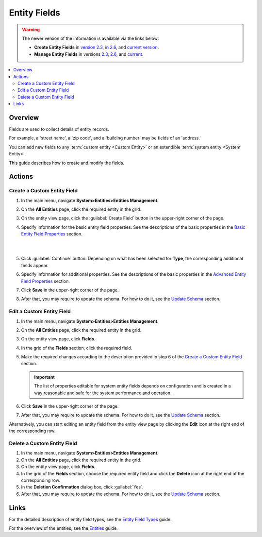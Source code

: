 .. _doc-entity-fields:

Entity Fields
=============

.. warning::

   The newer version of the information is available via the links below:

   * **Create Entity Fields** in `version 2.3 <https://oroinc.com/orocrm/doc/2.3/admin-guide/entities/create-entity-fields>`_, `in 2.6 <https://oroinc.com/orocrm/doc/2.6/admin-guide/entities/create-entity-fields>`_, and `current version <https://oroinc.com/orocrm/doc/current/admin-guide/entities/create-entity-fields>`_.

   * **Manage Entity Fields** in versions `2.3 <https://oroinc.com/orocrm/doc/2.3/admin-guide/entities/manage-entity-fields>`_, `2.6 <https://oroinc.com/orocrm/doc/2.6/admin-guide/entities/manage-entity-fields>`_, and `current <https://oroinc.com/orocrm/doc/current/admin-guide/entities/manage-entity-fields>`_.


.. contents:: :local:
    :depth: 3


Overview
---------

Fields are used to collect details of entity records. 

For example, a 'street name', a 'zip code', and a 'building number' may be fields of an 'address.' 

You can add new fields to any :term:`custom entity <Custom Entity>` or an extendible :term:`system entity <System Entity>`.

This guide describes how to create and modify the fields.


Actions
--------

.. _doc-entity-fields-create:

Create a Custom Entity Field
^^^^^^^^^^^^^^^^^^^^^^^^^^^^^

1. In the main menu, navigate **System>Entities>Entities Management**.

2. On the **All Entities** page, click the required entity in the grid. 

3. On the entity view page, click the :guilabel:`Create Field` button in the upper-right corner of the page. 

4. Specify information for the basic entity field properties. See the descriptions of the basic properties in the `Basic Entity Field Properties <./entity-field-properties#basic-entity-field-properties>`__ section. 
   
   |

   .. image:: ../img/entity_management/new_entity_field.png

   |

5. Click :guilabel:`Continue` button. Depending on what has been selected for **Type**, the corresponding additional fields appear.

6. Specify information for additional properties. See the descriptions of the basic properties in the `Advanced Entity Field Properties <./entity-field-properties#advanced-entity-field-properties>`__ section.

7. Click **Save** in the upper-right corner of the page. 

8. After that, you may require to update the schema. For how to do it, see the `Update Schema <./entity-actions#update-schema>`__ section. 


Edit a Custom Entity Field
^^^^^^^^^^^^^^^^^^^^^^^^^^^^^

1. In the main menu, navigate **System>Entities>Entities Management**.

2. On the **All Entities** page, click the required entity in the grid. 

3. On the entity view page, click **Fields**. 

4. In the grid of the **Fields** section, click the required field.

5. Make the required changes according to the description provided in step 6 of the `Create a Custom Entity Field <./entity-fields#create-a-custom-entiry-field>`__ section.  

   .. important:: 
      The list of properties editable for system entity fields depends on configuration and is created in a way reasonable and safe for the system performance and operation.  

6. Click **Save** in the upper-right corner of the page. 

7. After that, you may require to update the schema. For how to do it, see the `Update Schema <./entity-actions#update-schema>`__ section. 


Alternatively, you can start editing an entity field from the entity view page by clicking the |IcEdit| **Edit** icon at the right end of the corresponding row.



Delete a Custom Entity Field
^^^^^^^^^^^^^^^^^^^^^^^^^^^^^

1. In the main menu, navigate **System>Entities>Entities Management**.

2. On the **All Entities** page, click the required entity in the grid. 

3. On the entity view page, click **Fields**. 

4. In the grid of the **Fields** section, choose the required entity field and click the |IcDelete| **Delete** icon at the right end of the corresponding row. 

5. In the **Deletion Confirmation** dialog box, click :guilabel:`Yes`.

6. After that, you may require to update the schema. For how to do it, see the `Update Schema <./entity-actions#update-schema>`__ section. 


Links
------

For the detailed description of entity field types, see the `Entity Field Types <./entity-field-types>`__ guide. 

For the overview of the entities, see the `Entities <./entities>`__ guide. 



.. |IcPosition| image:: /img/buttons/IcPosition.png
   :align: middle

.. |IcDelete| image:: /img/buttons/IcDelete.png
   :align: middle

.. |IcEdit| image:: /img/buttons/IcEdit.png
   :align: middle

.. |IcView| image:: /img/buttons/IcView.png
   :align: middle
   
.. |IcRest| image:: /img/buttons/IcRest.png
   :align: middle

